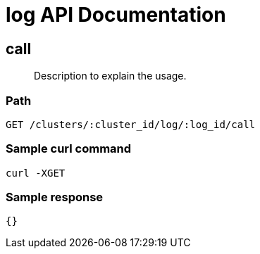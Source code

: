= log API Documentation

== call
[abstract]
--
Description to explain the usage.
--
=== Path
-------------------
GET /clusters/:cluster_id/log/:log_id/call
-------------------

=== Sample curl command
-------------------
curl -XGET
-------------------

=== Sample response
-------------------
{}
-------------------
